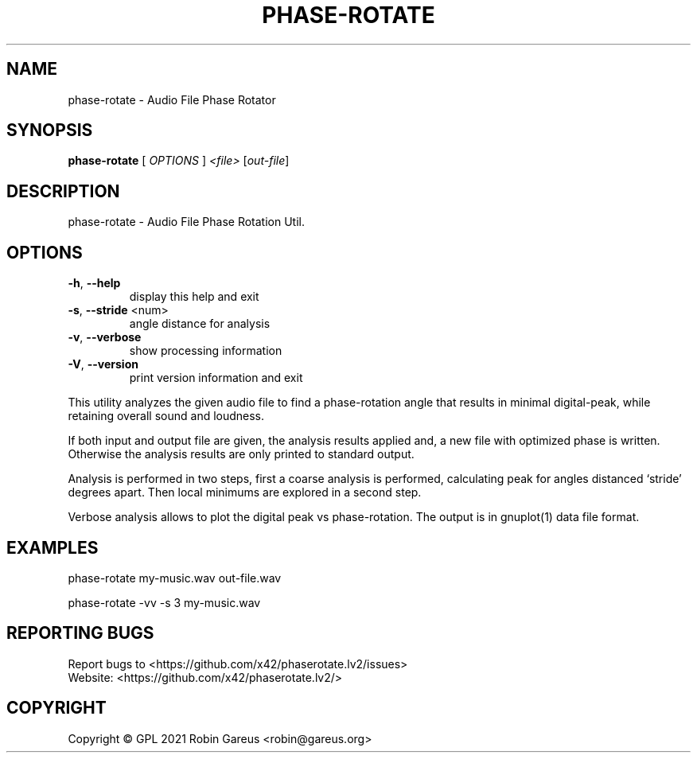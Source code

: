 .\" DO NOT MODIFY THIS FILE!  It was generated by help2man 1.48.1.
.TH PHASE-ROTATE "1" "August 2021" "phase-rotate version 0.2.1-1-gcb27984" "User Commands"
.SH NAME
phase-rotate \- Audio File Phase Rotator
.SH SYNOPSIS
.B phase-rotate
[ \fI\,OPTIONS \/\fR] \fI\,<file> \/\fR[\fI\,out-file\/\fR]
.SH DESCRIPTION
phase\-rotate \- Audio File Phase Rotation Util.
.SH OPTIONS
.TP
\fB\-h\fR, \fB\-\-help\fR
display this help and exit
.TP
\fB\-s\fR, \fB\-\-stride\fR <num>
angle distance for analysis
.TP
\fB\-v\fR, \fB\-\-verbose\fR
show processing information
.TP
\fB\-V\fR, \fB\-\-version\fR
print version information and exit
.PP
This utility analyzes the given audio file to find a phase\-rotation
angle that results in minimal digital\-peak, while retaining overall
sound and loudness.
.PP
If both input and output file are given, the analysis results applied and,
a new file with optimized phase is written. Otherwise the analysis results
are only printed to standard output.
.PP
Analysis is performed in two steps, first a coarse analysis is performed,
calculating peak for angles distanced `stride' degrees apart. Then local
minimums are explored in a second step.
.PP
Verbose analysis allows to plot the digital peak vs phase\-rotation.
The output is in gnuplot(1) data file format.
.SH EXAMPLES
phase\-rotate my\-music.wav out\-file.wav
.PP
phase\-rotate \-vv \-s 3 my\-music.wav
.SH "REPORTING BUGS"
Report bugs to <https://github.com/x42/phaserotate.lv2/issues>
.br
Website: <https://github.com/x42/phaserotate.lv2/>
.SH COPYRIGHT
Copyright \(co GPL 2021 Robin Gareus <robin@gareus.org>
